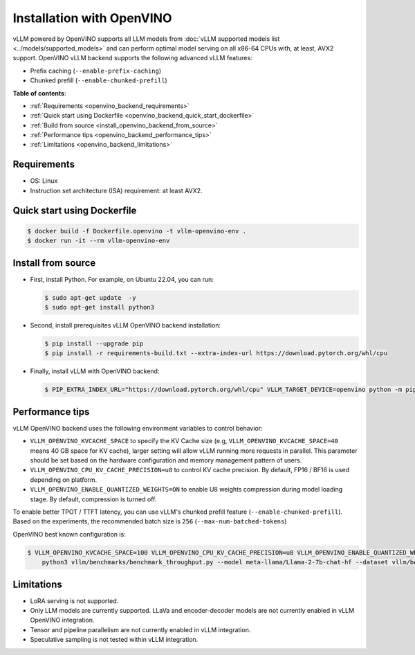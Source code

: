 .. _installation_openvino:

Installation with OpenVINO
==========================

vLLM powered by OpenVINO supports all LLM models from :doc:`vLLM supported models list <../models/supported_models>` and can perform optimal model serving on all x86-64 CPUs with, at least, AVX2 support. OpenVINO vLLM backend supports the following advanced vLLM features:

- Prefix caching (``--enable-prefix-caching``)
- Chunked prefill (``--enable-chunked-prefill``)

**Table of contents**:

- :ref:`Requirements <openvino_backend_requirements>`
- :ref:`Quick start using Dockerfile <openvino_backend_quick_start_dockerfile>`
- :ref:`Build from source <install_openvino_backend_from_source>`
- :ref:`Performance tips <openvino_backend_performance_tips>`
- :ref:`Limitations <openvino_backend_limitations>`

.. _openvino_backend_requirements:

Requirements
------------

* OS: Linux
* Instruction set architecture (ISA) requirement: at least AVX2.

.. _openvino_backend_quick_start_dockerfile:

Quick start using Dockerfile
----------------------------

.. code-block:: console

    $ docker build -f Dockerfile.openvino -t vllm-openvino-env .
    $ docker run -it --rm vllm-openvino-env

.. _install_openvino_backend_from_source:

Install from source
-------------------

- First, install Python. For example, on Ubuntu 22.04, you can run:

  .. code-block:: console

      $ sudo apt-get update  -y
      $ sudo apt-get install python3

- Second, install prerequisites vLLM OpenVINO backend installation:

  .. code-block:: console

      $ pip install --upgrade pip
      $ pip install -r requirements-build.txt --extra-index-url https://download.pytorch.org/whl/cpu

- Finally, install vLLM with OpenVINO backend: 

  .. code-block:: console

      $ PIP_EXTRA_INDEX_URL="https://download.pytorch.org/whl/cpu" VLLM_TARGET_DEVICE=openvino python -m pip install -v .

.. _openvino_backend_performance_tips:

Performance tips
----------------

vLLM OpenVINO backend uses the following environment variables to control behavior:

- ``VLLM_OPENVINO_KVCACHE_SPACE`` to specify the KV Cache size (e.g, ``VLLM_OPENVINO_KVCACHE_SPACE=40`` means 40 GB space for KV cache), larger setting will allow vLLM running more requests in parallel. This parameter should be set based on the hardware configuration and memory management pattern of users.

- ``VLLM_OPENVINO_CPU_KV_CACHE_PRECISION=u8`` to control KV cache precision. By default, FP16 / BF16 is used depending on platform.

- ``VLLM_OPENVINO_ENABLE_QUANTIZED_WEIGHTS=ON`` to enable U8 weights compression during model loading stage. By default, compression is turned off.

To enable better TPOT / TTFT latency, you can use vLLM's chunked prefill feature (``--enable-chunked-prefill``). Based on the experiments, the recommended batch size is ``256`` (``--max-num-batched-tokens``)

OpenVINO best known configuration is:

.. code-block:: console

    $ VLLM_OPENVINO_KVCACHE_SPACE=100 VLLM_OPENVINO_CPU_KV_CACHE_PRECISION=u8 VLLM_OPENVINO_ENABLE_QUANTIZED_WEIGHTS=ON \
        python3 vllm/benchmarks/benchmark_throughput.py --model meta-llama/Llama-2-7b-chat-hf --dataset vllm/benchmarks/ShareGPT_V3_unfiltered_cleaned_split.json --enable-chunked-prefill --max-num-batched-tokens 256

.. _openvino_backend_limitations:

Limitations
-----------

- LoRA serving is not supported.

- Only LLM models are currently supported. LLaVa and encoder-decoder models are not currently enabled in vLLM OpenVINO integration.

- Tensor and pipeline parallelism are not currently enabled in vLLM integration.

- Speculative sampling is not tested within vLLM integration.
